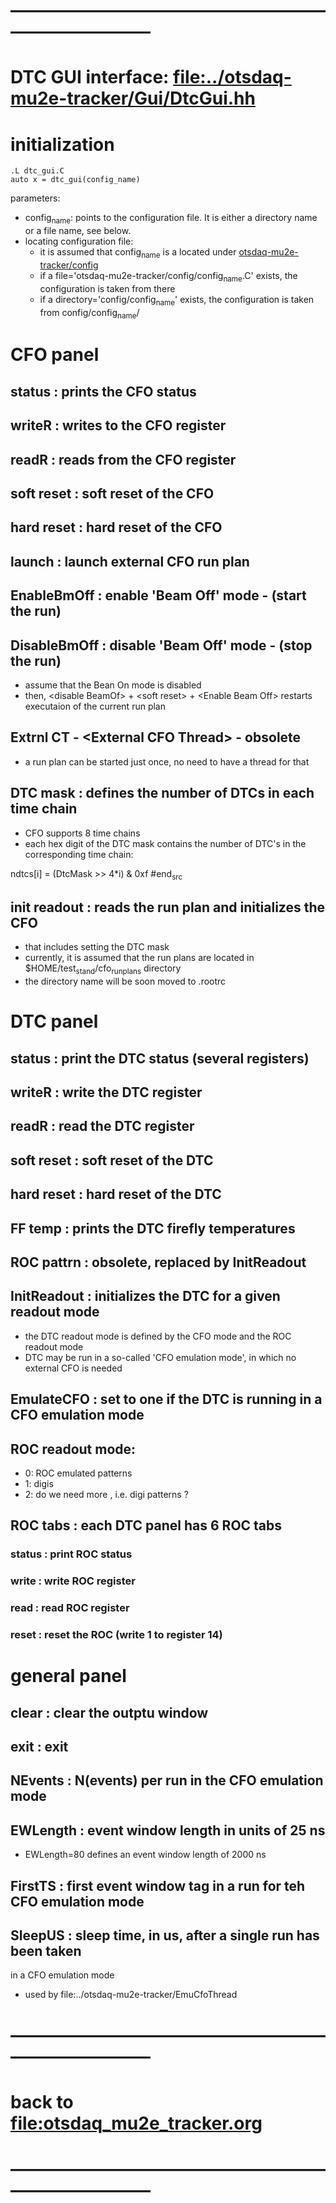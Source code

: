 #+startup:fold -*- buffer-read-only: t -*-
* ------------------------------------------------------------------------------
* DTC GUI interface: [[file:../otsdaq-mu2e-tracker/Gui/DtcGui.hh]]
* initialization                                                             
#+begin_src
.L dtc_gui.C
auto x = dtc_gui(config_name)
#+end_src
parameters:
  - config_name: points to the configuration file. It is either a directory name or a file name, see below.
  - locating configuration file: 
    - it is assumed that config_name is a located under [[file:../config][otsdaq-mu2e-tracker/config]]
    - if a file='otsdaq-mu2e-tracker/config/config_name.C' exists, the configuration is taken from there
    - if a directory='config/config_name' exists, the configuration is taken from config/config_name/
* CFO panel                                                                  
** status       : prints the CFO status
** writeR       : writes to the CFO register
** readR        : reads from the CFO register
** soft reset   : soft reset of the CFO
** hard reset   : hard reset of the CFO
** launch       : launch external CFO run plan
** EnableBmOff  : enable  'Beam Off' mode - (start the run)
** DisableBmOff : disable 'Beam Off' mode - (stop  the run)                  
- assume that the Bean On mode is disabled
- then, <disable BeamOf> + <soft reset> + <Enable Beam Off> restarts executaion of the current run plan
** Extrnl CT - <External CFO Thread> - obsolete                              
- a run plan can be started just once, no need to have a thread for that
** DTC mask     : defines the number of DTCs in each time chain              
- CFO supports 8 time chains 
- each hex digit of the DTC mask contains the number of DTC's in the corresponding time chain:
#+begin_src 
  ndtcs[i] = (DtcMask >> 4*i) & 0xf
#end_src
** init readout : reads the run plan and initializes the CFO                 
- that includes setting the DTC mask                                  
- currently, it is assumed that the run plans are located in $HOME/test_stand/cfo_run_plans directory
- the directory name will be soon moved to .rootrc
* DTC panel                                                                  
** status      : print the DTC status (several registers)
** writeR      : write the DTC register
** readR       : read  the DTC register
** soft reset  : soft reset of the DTC
** hard reset  : hard reset of the DTC
** FF temp     : prints the DTC firefly temperatures
** ROC pattrn  : obsolete, replaced by InitReadout
** InitReadout : initializes the DTC for a given readout mode                
- the DTC readout mode is defined by the CFO mode and the ROC readout mode
- DTC may be run in a so-called 'CFO emulation mode', in which no external CFO
  is needed 
** EmulateCFO  : set to one if the DTC is running in a CFO emulation mode
** ROC readout mode:                                                         
  - 0: ROC emulated patterns
  - 1: digis
  - 2: do we need more , i.e. digi patterns ?
** ROC tabs    : each DTC panel has 6 ROC tabs                               
*** status     : print ROC status
*** write      : write ROC register
*** read       : read  ROC register
*** reset      : reset the ROC (write 1 to register 14)
* general panel
** clear   : clear the outptu window
** exit    : exit
** NEvents : N(events) per run in the CFO emulation mode
** EWLength : event window length in units of 25 ns
- EWLength=80 defines an event window length of 2000 ns
** FirstTS  : first event window tag in a run for teh CFO emulation mode
** SleepUS  : sleep time, in us, after a single run has been taken
in a CFO emulation mode
- used by file:../otsdaq-mu2e-tracker/EmuCfoThread
* ------------------------------------------------------------------------------
* back to [[file:otsdaq_mu2e_tracker.org]]
* ------------------------------------------------------------------------------
